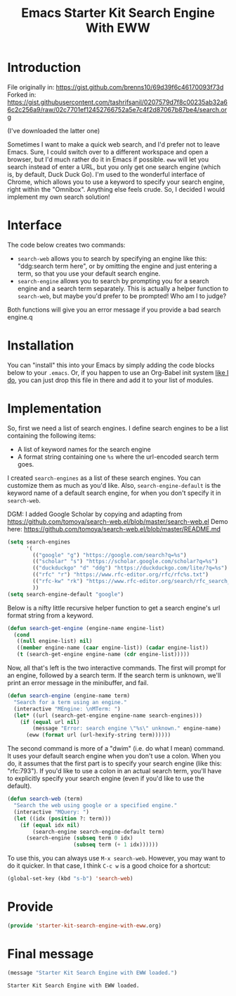 # -*- coding: utf-8 -*-
# -*- find-file-hook: org-babel-execute-buffer -*-

#+TITLE: Emacs Starter Kit Search Engine With EWW
#+OPTIONS: toc:nil num:nil ^:nil
#+PROPERTY: header-args :tangle yes

* Introduction

File originally in: https://gist.github.com/brenns10/69d39f6c46170093f73d
Forked in: https://gist.githubusercontent.com/tashrifsanil/0207579d7f8c00235ab32a66c2c256a9/raw/02c7701ef12452766752a5e7c4f2d87067b87be4/search.org    

(I've downloaded the latter one)

  Sometimes I want to make a quick web search, and I'd prefer not to leave
  Emacs.  Sure, I could switch over to a different workspace and open a browser,
  but I'd much rather do it in Emacs if possible.  =eww= will let you search
  instead of enter a URL, but you only get one search engine (which is, by
  default, Duck Duck Go).  I'm used to the wonderful interface of Chrome, which
  allows you to use a keyword to specify your search engine, right within the
  "Omnibox".  Anything else feels crude.  So, I decided I would implement my own
  search solution!

* Interface

  The code below creates two commands:

  - =search-web= allows you to search by specifying an engine like this:
    "ddg:search term here", or by omitting the engine and just entering a term,
    so that you use your default search engine.
  - =search-engine= allows you to search by prompting you for a search engine
    and a search term separately.  This is actually a helper function to
    =search-web=, but maybe you'd prefer to be prompted!  Who am I to judge?

  Both functions will give you an error message if you provide a bad search
  engine.q

* Installation

  You can "install" this into your Emacs by simply adding the code blocks below
  to your =.emacs=.  Or, if you happen to use an Org-Babel init system [[https://github.com/brenns10/emacs][like I
  do]], you can just drop this file in there and add it to your list of modules.

* Implementation

  So, first we need a list of search engines.  I define search engines to be a
  list containing the following items:
  - A list of keyword names for the search engine
  - A format string containing one =%s= where the url-encoded search term goes.

  I created =search-engines= as a list of these search engines.  You can
  customize them as much as you'd like.  Also, =search-engine-default= is the
  keyword name of a default search engine, for when you don't specify it in
  =search-web=.

DGM: I added Google Scholar by copying and adapting from https://github.com/tomoya/search-web.el/blob/master/search-web.el
Demo here: https://github.com/tomoya/search-web.el/blob/master/README.md

#+begin_src emacs-lisp :tangle yes
  (setq search-engines
        '(
          (("google" "g") "https://google.com/search?q=%s")
          (("scholar" "s") "https://scholar.google.com/scholar?q=%s")
          (("duckduckgo" "d" "ddg") "https://duckduckgo.com/lite/?q=%s")
          (("rfc" "r") "https://www.rfc-editor.org/rfc/rfc%s.txt")
          (("rfc-kw" "rk") "https://www.rfc-editor.org/search/rfc_search_detail.php?title=%s")
          ))
  (setq search-engine-default "google")
#+end_src

#+RESULTS:
: google

  Below is a nifty little recursive helper function to get a search engine's url
  format string from a keyword.

#+begin_src emacs-lisp :tangle yes
  (defun search-get-engine (engine-name engine-list)
    (cond
     ((null engine-list) nil)
     ((member engine-name (caar engine-list)) (cadar engine-list))
     (t (search-get-engine engine-name (cdr engine-list)))))
#+end_src

#+RESULTS:
: search-get-engine

  Now, all that's left is the two interactive commands.  The first will prompt
  for an engine, followed by a search term.  If the search term is unknown,
  we'll print an error message in the minibuffer, and fail.

#+begin_src emacs-lisp :tangle yes
  (defun search-engine (engine-name term)
    "Search for a term using an engine."
    (interactive "MEngine: \nMTerm: ")
    (let* ((url (search-get-engine engine-name search-engines)))
      (if (equal url nil)
          (message "Error: search engine \"%s\" unknown." engine-name)
        (eww (format url (url-hexify-string term))))))
#+end_src

  The second command is more of a "dwim" (i.e. do what I mean) command.  It uses
  your default search engine when you don't use a colon.  When you do, it
  assumes that the first part is to specify your search engine (like this:
  "rfc:793").  If you'd like to use a colon in an actual search term, you'll
  have to explicitly specify your search engine (even if you'd like to use the
  default).

#+begin_src emacs-lisp :tangle yes
  (defun search-web (term)
    "Search the web using google or a specified engine."
    (interactive "MQuery: ")
    (let ((idx (position ?: term)))
      (if (equal idx nil)
          (search-engine search-engine-default term)
        (search-engine (subseq term 0 idx)
                       (subseq term (+ 1 idx))))))
#+end_src

  To use this, you can always use =M-x search-web=.  However, you may want to do
  it quicker.  In that case, I think =C-c w= is a good choice for a shortcut:

#+begin_src emacs-lisp :tangle yes
(global-set-key (kbd "s-b") 'search-web)
#+end_src

#+RESULTS:
: search-web

* Provide

#+BEGIN_SRC emacs-lisp :tangle yes
(provide 'starter-kit-search-engine-with-eww.org)
#+END_SRC

#+RESULTS:
: starter-kit-search-engine-with-eww\.org

* Final message

#+source: message-line
#+begin_src emacs-lisp :tangle yes
  (message "Starter Kit Search Engine with EWW loaded.")
#+end_src


#+RESULTS: message-line
: Starter Kit Search Engine with EWW loaded.
